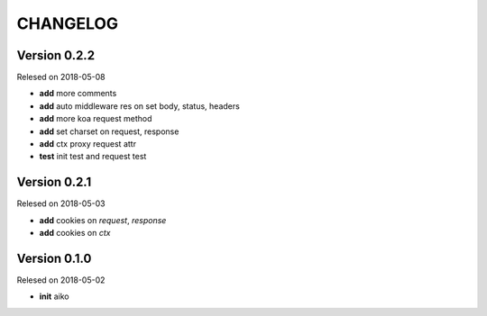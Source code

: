 CHANGELOG
=========

Version 0.2.2
-------------

Relesed on 2018-05-08

- **add** more comments
- **add** auto middleware res on set body, status, headers
- **add** more koa request method
- **add** set charset on request, response
- **add** ctx proxy request attr
- **test** init test and request test

Version 0.2.1
-------------

Relesed on 2018-05-03

- **add** cookies on `request`, `response`
- **add** cookies on `ctx`


Version 0.1.0
-------------

Relesed on 2018-05-02

- **init** aiko
